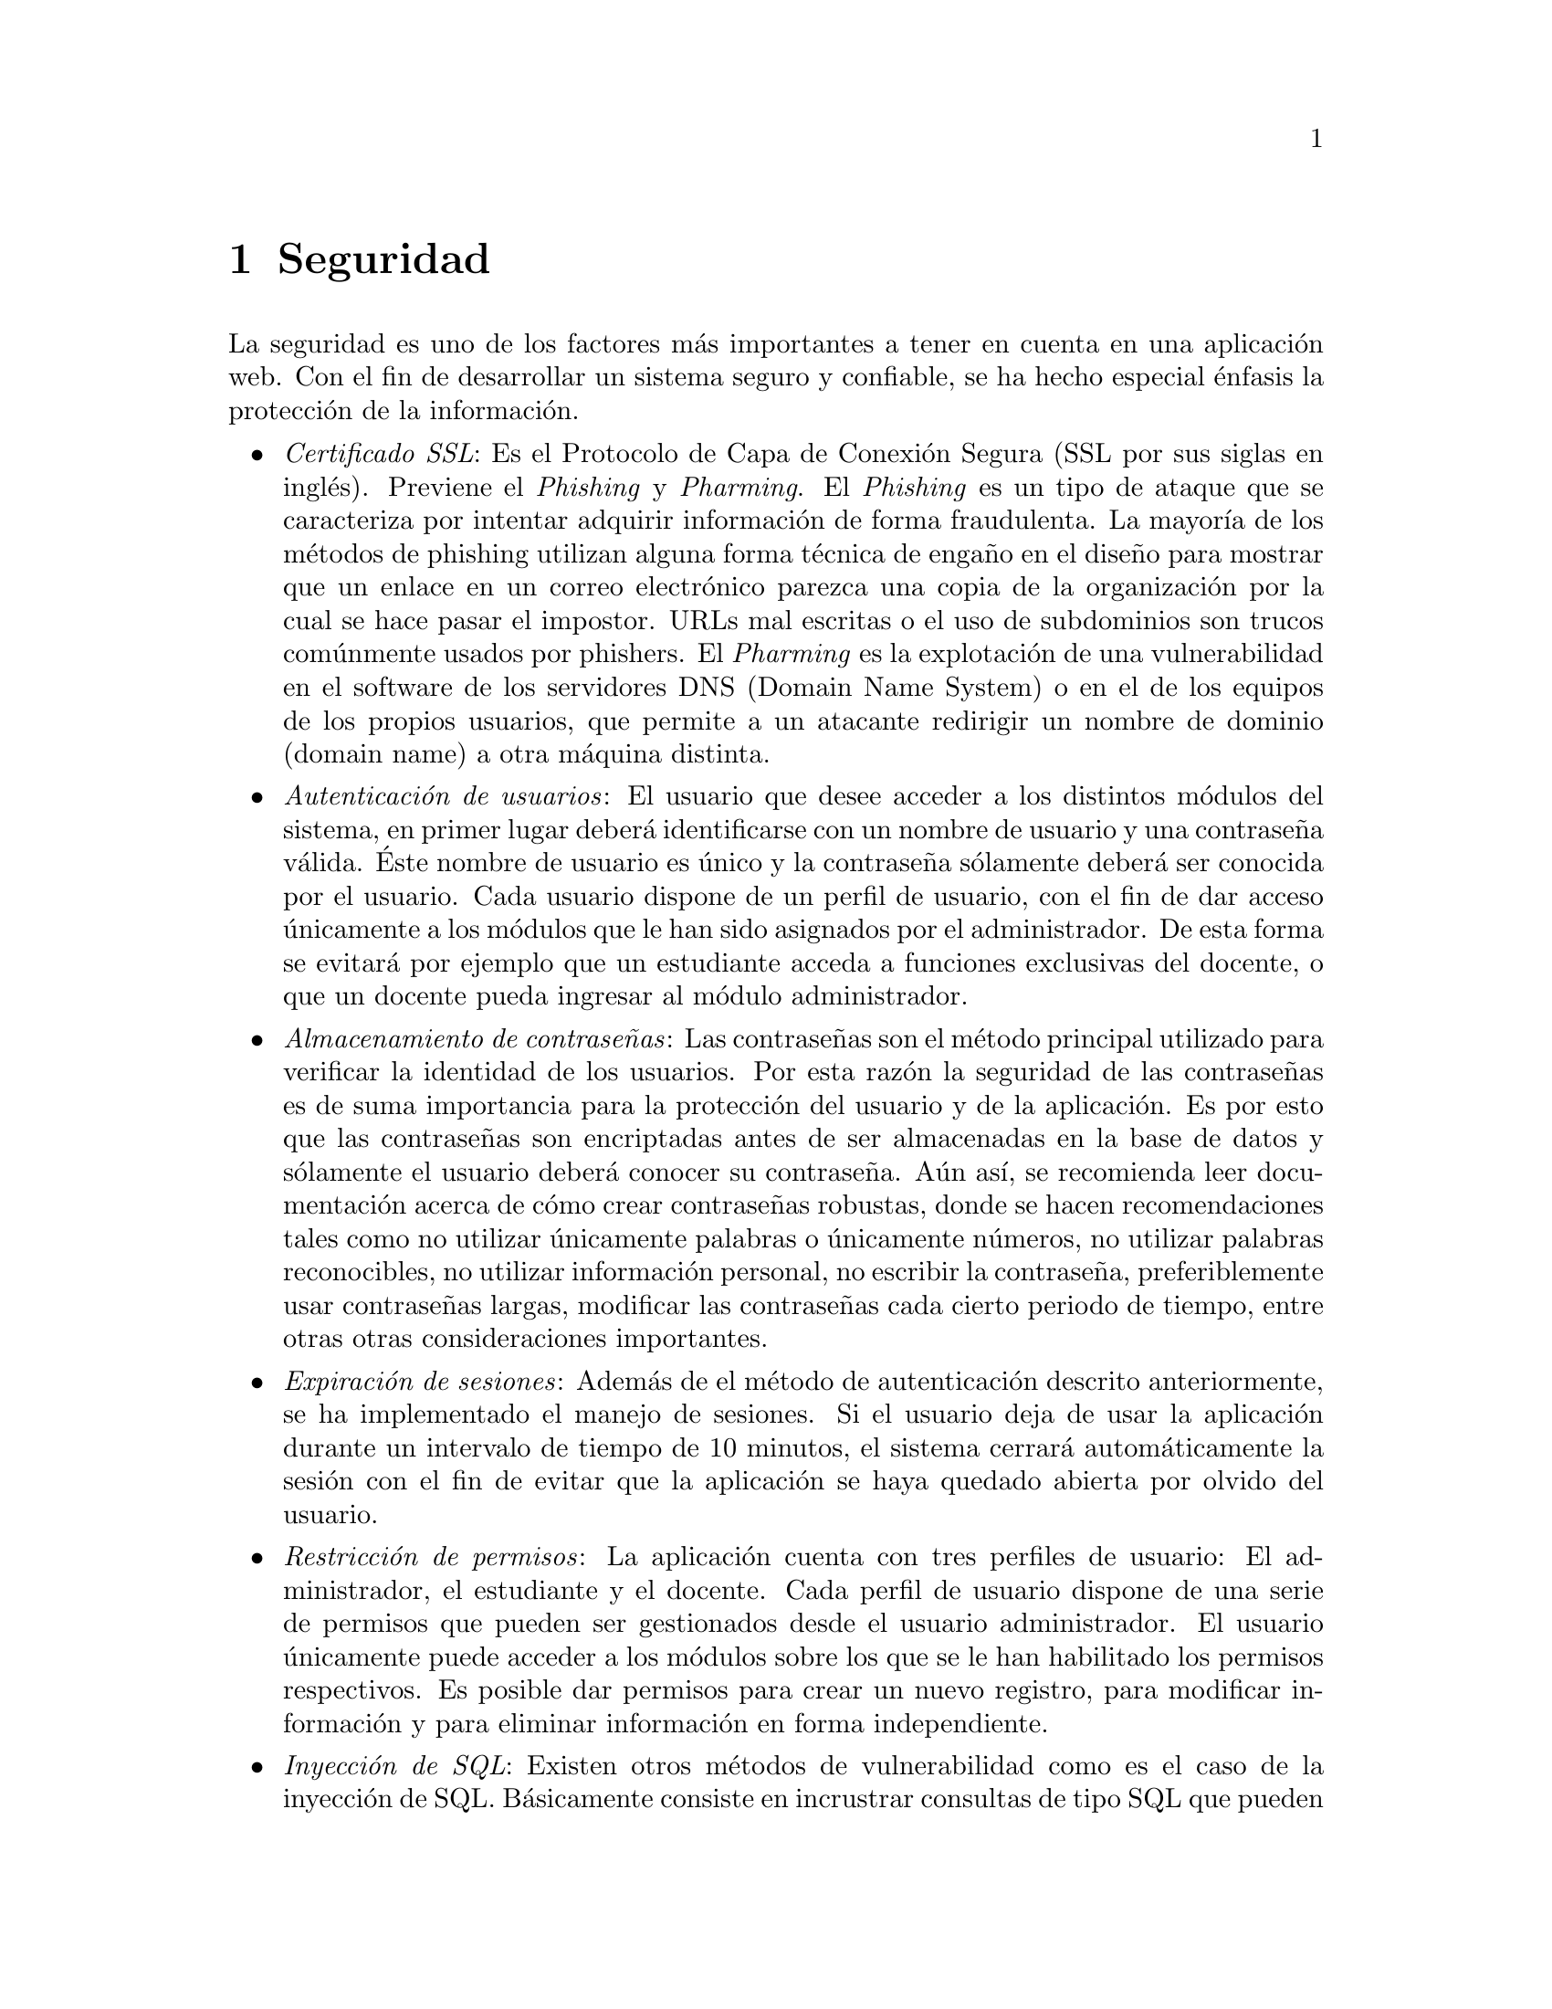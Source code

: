 @node Seguridad
@chapter Seguridad
La seguridad es uno de los factores más importantes a tener en cuenta en una aplicación web.
Con el fin de desarrollar un sistema seguro y confiable, se ha hecho especial énfasis la protección
de la información. 

@itemize
@item @emph{Certificado SSL}: Es el Protocolo de Capa de Conexión Segura (SSL por sus siglas en inglés). 
	Previene el @emph{Phishing} y @emph{Pharming}. El @emph{Phishing} es un tipo de ataque que se caracteriza
	por intentar adquirir información de forma fraudulenta. La mayoría de los métodos de phishing utilizan 
	alguna forma técnica de engaño en el diseño para mostrar que un enlace en un correo electrónico 
	parezca una copia de la organización por la cual se hace pasar el impostor. URLs mal escritas o el uso 
	de subdominios son trucos comúnmente usados por phishers.
	El @emph{Pharming} es la explotación de una vulnerabilidad en el software 
	de los servidores DNS (Domain Name System) o en el de los equipos de los propios usuarios, 
	que permite a un atacante redirigir un nombre de dominio (domain name) a otra máquina distinta. 
	   

@item @emph{Autenticación de usuarios}: El usuario que desee acceder a los distintos módulos del sistema, 
	en primer lugar deberá identificarse con un nombre de usuario y una contraseña válida. 
	Éste nombre de usuario es único y la contraseña sólamente deberá ser conocida por el usuario. 
	Cada usuario dispone de un perfil de usuario, con el fin de dar acceso únicamente a los módulos 
	que le han sido asignados por el administrador. De esta forma se evitará por ejemplo que un estudiante 
	acceda a funciones exclusivas del docente, o que un docente pueda ingresar al módulo administrador. 

@item @emph{Almacenamiento de contraseñas}: Las contraseñas son el método principal utilizado para 
	verificar la identidad de los usuarios. Por esta razón la seguridad de las contraseñas es de suma importancia 
	para la protección del usuario y de la aplicación. Es por esto que las contraseñas son encriptadas antes 
	de ser almacenadas en la base de datos y sólamente el usuario deberá conocer su contraseña. Aún así,
	se recomienda leer documentación acerca de cómo crear contraseñas robustas, donde se hacen recomendaciones 
	tales como no utilizar únicamente palabras o únicamente números, no utilizar palabras reconocibles, 
	no utilizar información personal, no escribir la contraseña, preferiblemente usar contraseñas largas,
	modificar las contraseñas cada cierto periodo de tiempo, entre otras otras consideraciones importantes.

@item @emph{Expiración de sesiones}: Además de el método de autenticación descrito anteriormente, 
	se ha implementado el manejo de sesiones. Si el usuario deja de usar la aplicación durante un intervalo de 
	tiempo de 10 minutos, el sistema cerrará automáticamente la sesión con el fin de evitar que la aplicación 
	se haya quedado abierta por olvido del usuario.

@item @emph{Restricción de permisos}: La aplicación cuenta con tres perfiles de usuario: El administrador, 
	el estudiante y el docente. Cada perfil de usuario dispone de una serie de permisos que pueden ser  
	gestionados desde el usuario administrador. El usuario únicamente puede acceder a los módulos sobre los que se
	le han habilitado los permisos respectivos. Es posible dar permisos para crear un nuevo registro, 
	para modificar información y para eliminar información en forma independiente.

@item @emph{Inyección de SQL}: Existen otros métodos de vulnerabilidad como es el caso de la inyección de SQL.
	Básicamente consiste en incrustrar consultas de tipo SQL que pueden afectar y hacer vulnerable 
	la información de la base de datos. Sin embargo la aplicación se ha construido sobre la base de que 
	"@emph{Nunca, bajo ninguna circunstancia, se debe confiar en los datos que llegan del navegador}". Bajo esta
	premisa se han implementado algunas técnicas que evitan la inyección de código SQL en la aplicación.
	
@item @emph{Actualización permanente}: La aplicación está soportada en servidores web con sistemas Linux seguros. 
	Se realizan actualizaciones permanentes con el fin de prevenir cualquier posible vulnerabilidad y se 
	realiza continuo seguimiento al flujo de información para detectar posibles infiltraciones.

@end itemize